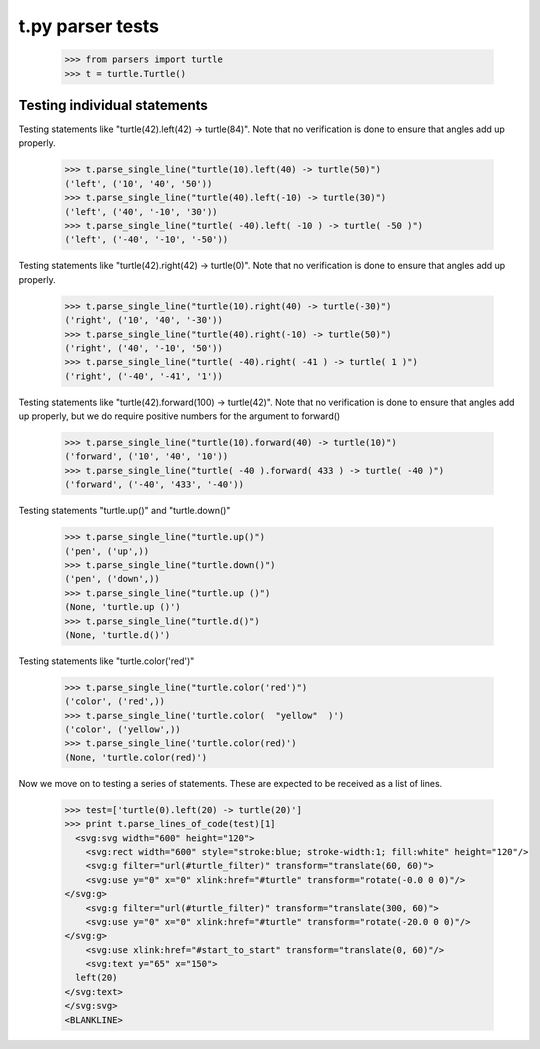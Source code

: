 t.py parser tests
========================


    >>> from parsers import turtle
    >>> t = turtle.Turtle()


Testing individual statements
-----------------------------

Testing statements like "turtle(42).left(42) -> turtle(84)".  Note that no
verification is done to ensure that angles add up properly.

    >>> t.parse_single_line("turtle(10).left(40) -> turtle(50)")
    ('left', ('10', '40', '50'))
    >>> t.parse_single_line("turtle(40).left(-10) -> turtle(30)")
    ('left', ('40', '-10', '30'))
    >>> t.parse_single_line("turtle( -40).left( -10 ) -> turtle( -50 )")
    ('left', ('-40', '-10', '-50'))

Testing statements like "turtle(42).right(42) -> turtle(0)". Note that no
verification is done to ensure that angles add up properly.

    >>> t.parse_single_line("turtle(10).right(40) -> turtle(-30)")
    ('right', ('10', '40', '-30'))
    >>> t.parse_single_line("turtle(40).right(-10) -> turtle(50)")
    ('right', ('40', '-10', '50'))
    >>> t.parse_single_line("turtle( -40).right( -41 ) -> turtle( 1 )")
    ('right', ('-40', '-41', '1'))

Testing statements like "turtle(42).forward(100) -> turtle(42)". Note that no
verification is done to ensure that angles add up properly, but we do
require positive numbers for the argument to forward()

    >>> t.parse_single_line("turtle(10).forward(40) -> turtle(10)")
    ('forward', ('10', '40', '10'))
    >>> t.parse_single_line("turtle( -40 ).forward( 433 ) -> turtle( -40 )")
    ('forward', ('-40', '433', '-40'))


Testing statements "turtle.up()" and "turtle.down()"

    >>> t.parse_single_line("turtle.up()")
    ('pen', ('up',))
    >>> t.parse_single_line("turtle.down()")
    ('pen', ('down',))
    >>> t.parse_single_line("turtle.up ()")
    (None, 'turtle.up ()')
    >>> t.parse_single_line("turtle.d()")
    (None, 'turtle.d()')

Testing statements like "turtle.color('red')"

    >>> t.parse_single_line("turtle.color('red')")
    ('color', ('red',))
    >>> t.parse_single_line('turtle.color(  "yellow"  )')
    ('color', ('yellow',))
    >>> t.parse_single_line('turtle.color(red)')
    (None, 'turtle.color(red)')


Now we move on to testing a series of statements. These are expected to
be received as a list of lines.




    >>> test=['turtle(0).left(20) -> turtle(20)']
    >>> print t.parse_lines_of_code(test)[1]
      <svg:svg width="600" height="120">
        <svg:rect width="600" style="stroke:blue; stroke-width:1; fill:white" height="120"/>
        <svg:g filter="url(#turtle_filter)" transform="translate(60, 60)">
        <svg:use y="0" x="0" xlink:href="#turtle" transform="rotate(-0.0 0 0)"/>
    </svg:g>
        <svg:g filter="url(#turtle_filter)" transform="translate(300, 60)">
        <svg:use y="0" x="0" xlink:href="#turtle" transform="rotate(-20.0 0 0)"/>
    </svg:g>
        <svg:use xlink:href="#start_to_start" transform="translate(0, 60)"/>
        <svg:text y="65" x="150">
      left(20)
    </svg:text>
    </svg:svg>
    <BLANKLINE>
